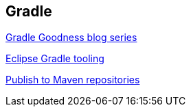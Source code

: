 [[resources_gradle]]
== Gradle
	
http://mrhaki.blogspot.de/search/label/Gradle%3AGoodness[Gradle Goodness blog series]

http://www.vogella.com/tutorials/EclipseGradle/article.html[Eclipse Gradle tooling]

https://docs.gradle.org/current/userguide/publishing_maven.html[Publish to Maven repositories]

